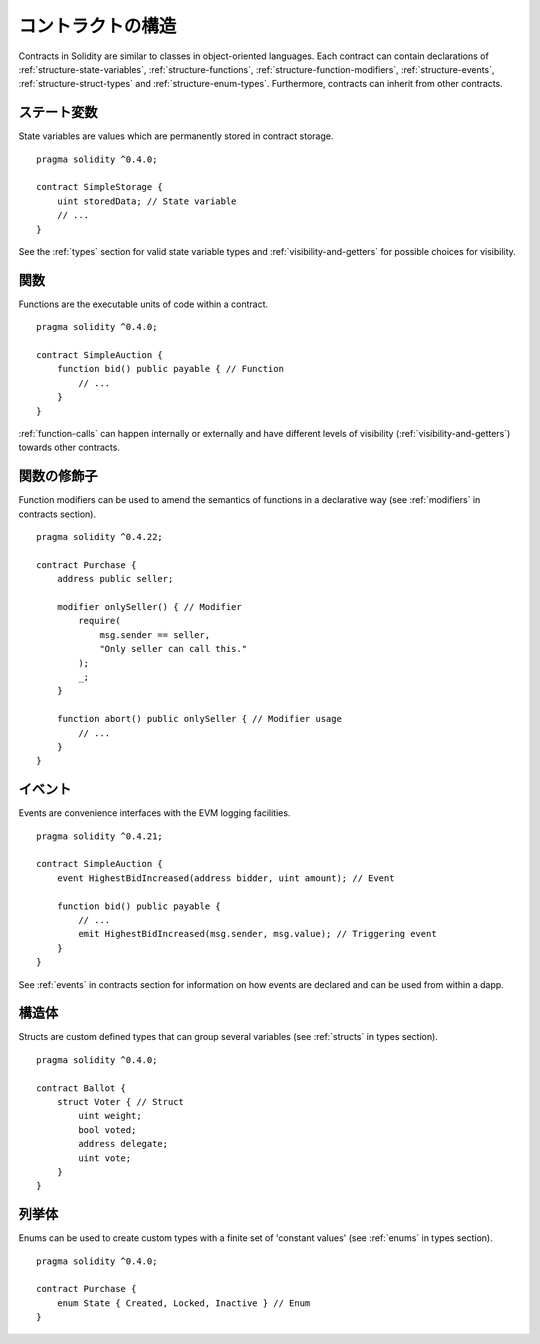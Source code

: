 .. index:: contract, state variable, function, event, struct, enum, function;modifier

.. _contract_structure:

*******************
コントラクトの構造
*******************

Contracts in Solidity are similar to classes in object-oriented languages.
Each contract can contain declarations of :ref:`structure-state-variables`, :ref:`structure-functions`,
:ref:`structure-function-modifiers`, :ref:`structure-events`, :ref:`structure-struct-types` and :ref:`structure-enum-types`.
Furthermore, contracts can inherit from other contracts.

.. _structure-state-variables:

ステート変数
===============

State variables are values which are permanently stored in contract storage.

::

    pragma solidity ^0.4.0;

    contract SimpleStorage {
        uint storedData; // State variable
        // ...
    }

See the :ref:`types` section for valid state variable types and
:ref:`visibility-and-getters` for possible choices for
visibility.

.. _structure-functions:

関数
=========

Functions are the executable units of code within a contract.

::

    pragma solidity ^0.4.0;

    contract SimpleAuction {
        function bid() public payable { // Function
            // ...
        }
    }

:ref:`function-calls` can happen internally or externally
and have different levels of visibility (:ref:`visibility-and-getters`)
towards other contracts.

.. _structure-function-modifiers:

関数の修飾子
==================

Function modifiers can be used to amend the semantics of functions in a declarative way
(see :ref:`modifiers` in contracts section).

::

    pragma solidity ^0.4.22;

    contract Purchase {
        address public seller;

        modifier onlySeller() { // Modifier
            require(
                msg.sender == seller,
                "Only seller can call this."
            );
            _;
        }

        function abort() public onlySeller { // Modifier usage
            // ...
        }
    }

.. _structure-events:

イベント
=========

Events are convenience interfaces with the EVM logging facilities.

::

    pragma solidity ^0.4.21;

    contract SimpleAuction {
        event HighestBidIncreased(address bidder, uint amount); // Event

        function bid() public payable {
            // ...
            emit HighestBidIncreased(msg.sender, msg.value); // Triggering event
        }
    }

See :ref:`events` in contracts section for information on how events are declared
and can be used from within a dapp.

.. _structure-struct-types:

構造体
=============

Structs are custom defined types that can group several variables (see
:ref:`structs` in types section).

::

    pragma solidity ^0.4.0;

    contract Ballot {
        struct Voter { // Struct
            uint weight;
            bool voted;
            address delegate;
            uint vote;
        }
    }

.. _structure-enum-types:

列挙体
==========

Enums can be used to create custom types with a finite set of 'constant values' (see
:ref:`enums` in types section).

::

    pragma solidity ^0.4.0;

    contract Purchase {
        enum State { Created, Locked, Inactive } // Enum
    }
